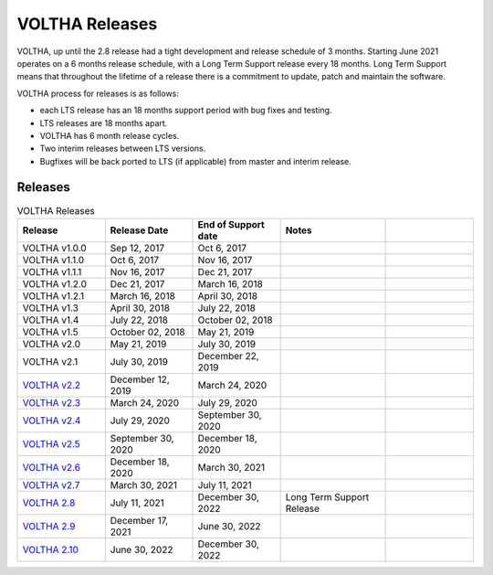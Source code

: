 VOLTHA Releases
===============

VOLTHA, up until the 2.8 release had a tight development and release schedule of 3 months.
Starting June 2021 operates on a 6 months release schedule, with a Long Term Support release every 18 months.
Long Term Support means that throughout the lifetime of a release there is a commitment to update,
patch and maintain the software.

VOLTHA process for releases is as follows:

- each LTS release has an 18 months support period with bug fixes and testing.
- LTS releases are 18 months apart.
- VOLTHA has 6 month release cycles.
- Two interim releases between LTS versions.
- Bugfixes will be back ported to LTS (if applicable) from master and interim release.

Releases
--------

.. list-table:: VOLTHA Releases
   :widths: 25 25 25 30 25
   :header-rows: 1

   * - Release
     - Release Date
     - End of Support date
     - Notes
     -
   * - VOLTHA v1.0.0
     - Sep 12, 2017
     - Oct 6, 2017
     -
     -
   * - VOLTHA v1.1.0
     - Oct 6, 2017
     - Nov 16, 2017
     -
     -
   * - VOLTHA v1.1.1
     - Nov 16, 2017
     - Dec 21, 2017
     -
     -
   * - VOLTHA v1.2.0
     - Dec 21, 2017
     - March 16, 2018
     -
     -
   * - VOLTHA v1.2.1
     - March 16, 2018
     - April 30, 2018
     -
     -
   * - VOLTHA v1.3
     - April 30, 2018
     - July 22, 2018
     -
     -
   * - VOLTHA v1.4
     - July 22, 2018
     - October 02, 2018
     -
     -
   * - VOLTHA v1.5
     - October 02, 2018
     - May 21, 2019
     -
     -
   * - VOLTHA v2.0
     - May 21, 2019
     - July 30, 2019
     -
     -
   * - VOLTHA v2.1
     - July 30, 2019
     - December 22, 2019
     -
     -
   * - `VOLTHA v2.2 <../release_notes/voltha_2.2.html>`_
     - December 12, 2019
     - March 24, 2020
     -
     -
   * - `VOLTHA v2.3 <../release_notes/voltha_2.3.html>`_
     - March 24, 2020
     - July 29, 2020
     -
     -
   * - `VOLTHA v2.4 <../release_notes/voltha_2.4.html>`_
     - July 29, 2020
     - September 30, 2020
     -
     -
   * - `VOLTHA v2.5 <../release_notes/voltha_2.5.html>`_
     - September 30, 2020
     - December 18, 2020
     -
     -
   * - `VOLTHA v2.6 <../release_notes/voltha_2.6.html>`_
     - December 18, 2020
     - March 30, 2021
     -
     -
   * - `VOLTHA v2.7 <../release_notes/voltha_2.7.html>`_
     - March 30, 2021
     - July 11, 2021
     -
     -
   * - `VOLTHA 2.8 <../release_notes/voltha_2.8.html>`_
     - July 11, 2021
     - December 30, 2022
     - Long Term Support Release
     -
   * - `VOLTHA 2.9 <../release_notes/voltha_2.9.html>`_
     - December 17, 2021
     - June 30, 2022
     -
     -
   * - `VOLTHA 2.10 <../release_notes/voltha_2.10.html>`_
     - June 30, 2022
     - December 30, 2022
     -
     -


